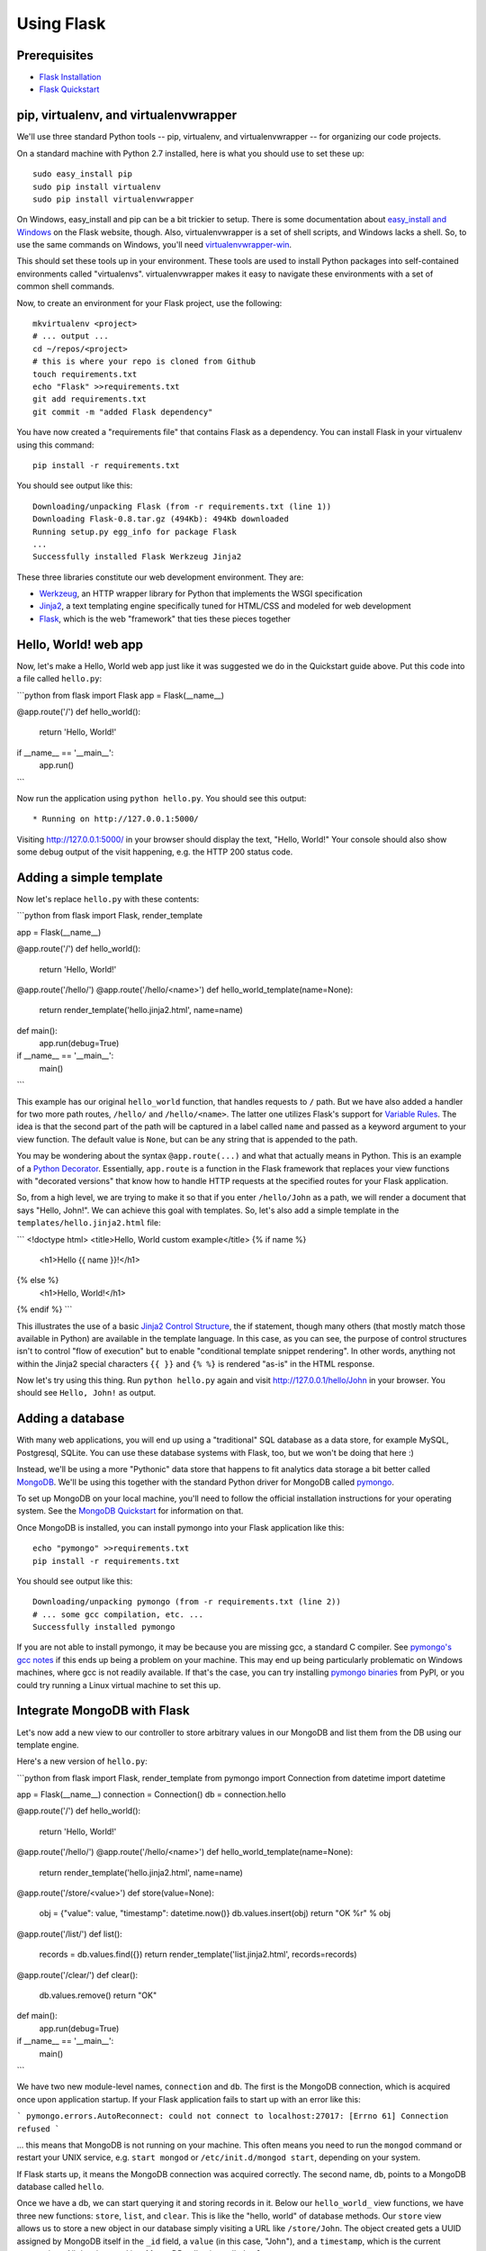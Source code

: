 Using Flask
===========

Prerequisites
-------------

* `Flask Installation`_
* `Flask Quickstart`_

.. _Flask Installation: http://flask.pocoo.org/docs/installation/
.. _Flask Quickstart: http://flask.pocoo.org/docs/quickstart/

pip, virtualenv, and virtualenvwrapper
--------------------------------------

We'll use three standard Python tools -- pip, virtualenv, and virtualenvwrapper
-- for organizing our code projects.

On a standard machine with Python 2.7 installed, here is what you should use to
set these up::

    sudo easy_install pip
    sudo pip install virtualenv
    sudo pip install virtualenvwrapper

On Windows, easy_install and pip can be a bit trickier to setup. There is some
documentation about `easy_install and Windows`_ on the Flask website, though.
Also, virtualenvwrapper is a set of shell scripts, and Windows lacks a shell.
So, to use the same commands on Windows, you'll need `virtualenvwrapper-win`_.

.. _easy_install and Windows: http://flask.pocoo.org/docs/installation/#pip-and-distribute-on-windows
.. _virtualenvwrapper-win: https://github.com/davidmarble/virtualenvwrapper-win

This should set these tools up in your environment. These tools are used to
install Python packages into self-contained environments called "virtualenvs".
virtualenvwrapper makes it easy to navigate these environments with a set of
common shell commands.

Now, to create an environment for your Flask project, use the following::

    mkvirtualenv <project>
    # ... output ...
    cd ~/repos/<project>
    # this is where your repo is cloned from Github
    touch requirements.txt
    echo "Flask" >>requirements.txt
    git add requirements.txt
    git commit -m "added Flask dependency"

You have now created a "requirements file" that contains Flask as a dependency.
You can install Flask in your virtualenv using this command::

    pip install -r requirements.txt

You should see output like this::

    Downloading/unpacking Flask (from -r requirements.txt (line 1))
    Downloading Flask-0.8.tar.gz (494Kb): 494Kb downloaded
    Running setup.py egg_info for package Flask
    ...
    Successfully installed Flask Werkzeug Jinja2

These three libraries constitute our web development environment. They are:

* `Werkzeug`_, an HTTP wrapper library for Python that implements the WSGI specification
* `Jinja2`_, a text templating engine specifically tuned for HTML/CSS and modeled for web development
* `Flask`_, which is the web "framework" that ties these pieces together

.. _Werkzeug: http://werkzeug.pocoo.org/
.. _Jinja2: http://jinja.pocoo.org/docs/
.. _Flask: http://flask.pocoo.org

Hello, World! web app
---------------------

Now, let's make a Hello, World web app just like it was suggested we do in the
Quickstart guide above. Put this code into a file called ``hello.py``:

```python
from flask import Flask
app = Flask(__name__)

@app.route('/')
def hello_world():
    return 'Hello, World!'

if __name__ == '__main__':
    app.run()
```

Now run the application using ``python hello.py``. You should see this output::

    * Running on http://127.0.0.1:5000/

Visiting http://127.0.0.1:5000/ in your browser should display the text,
"Hello, World!" Your console should also show some debug output of the visit
happening, e.g. the HTTP 200 status code.

Adding a simple template
------------------------

Now let's replace ``hello.py`` with these contents:

```python
from flask import Flask, render_template

app = Flask(__name__)

@app.route('/')
def hello_world():
    return 'Hello, World!'

@app.route('/hello/')
@app.route('/hello/<name>')
def hello_world_template(name=None):
    return render_template('hello.jinja2.html', name=name)

def main():
    app.run(debug=True)

if __name__ == '__main__':
    main()
```

This example has our original ``hello_world`` function, that handles requests
to ``/`` path. But we have also added a handler for two more path routes,
``/hello/`` and ``/hello/<name>``. The latter one utilizes Flask's support for
`Variable Rules`_. The idea is that the second part of the path will be
captured in a label called ``name`` and passed as a keyword argument to your
view function. The default value is ``None``, but can be any string that is
appended to the path.

You may be wondering about the syntax ``@app.route(...)`` and what that
actually means in Python. This is an example of a `Python Decorator`_.
Essentially, ``app.route`` is a function in the Flask framework that replaces
your view functions with "decorated versions" that know how to handle HTTP
requests at the specified routes for your Flask application.

.. _Variable Rules: http://flask.pocoo.org/docs/quickstart/#variable-rules
.. _Python Decorator: http://en.wikipedia.org/wiki/Python_syntax_and_semantics#Decorators

So, from a high level, we are trying to make it so that if you enter
``/hello/John`` as a path, we will render a document that says "Hello, John!".
We can achieve this goal with templates. So, let's also add a simple template
in the ``templates/hello.jinja2.html`` file:

```
<!doctype html>
<title>Hello, World custom example</title>
{% if name %}
    <h1>Hello {{ name }}!</h1>
{% else %}
    <h1>Hello, World!</h1>
{% endif %}
```

This illustrates the use of a basic `Jinja2 Control Structure`_, the if
statement, though many others (that mostly match those available in Python) are
available in the template language. In this case, as you can see, the purpose
of control structures isn't to control "flow of execution" but to enable
"conditional template snippet rendering". In other words, anything not within
the Jinja2 special characters ``{{ }}`` and ``{% %}`` is rendered "as-is" in
the HTML response.

.. _Jinja2 Control Structure: http://jinja.pocoo.org/docs/templates/#list-of-control-structures

Now let's try using this thing. Run ``python hello.py`` again and visit
http://127.0.0.1/hello/John in your browser. You should see ``Hello, John!`` as
output.

Adding a database
-----------------

With many web applications, you will end up using a "traditional" SQL database
as a data store, for example MySQL, Postgresql, SQLite. You can use these
database systems with Flask, too, but we won't be doing that here :)

Instead, we'll be using a more "Pythonic" data store that happens to fit
analytics data storage a bit better called `MongoDB`_. We'll be using this
together with the standard Python driver for MongoDB called `pymongo`_.

To set up MongoDB on your local machine, you'll need to follow the official
installation instructions for your operating system. See the `MongoDB
Quickstart`_ for information on that.

Once MongoDB is installed, you can install pymongo into your Flask application
like this::

    echo "pymongo" >>requirements.txt
    pip install -r requirements.txt

You should see output like this::

    Downloading/unpacking pymongo (from -r requirements.txt (line 2))
    # ... some gcc compilation, etc. ...
    Successfully installed pymongo

If you are not able to install pymongo, it may be because you are missing gcc,
a standard C compiler. See `pymongo's gcc notes`_ if this ends up being a
problem on your machine. This may end up being particularly problematic on
Windows machines, where gcc is not readily available. If that's the case, you
can try installing `pymongo binaries`_ from PyPI, or you could try running a
Linux virtual machine to set this up.

.. _MongoDB: http://www.mongodb.org/
.. _MongoDB Quickstart: http://www.mongodb.org/display/DOCS/Quickstart
.. _pymongo: http://api.mongodb.org/python/current/
.. _pymongo's gcc notes: http://api.mongodb.org/python/2.0.1/installation.html#dependencies-for-installing-c-extensions-on-unix
.. _pymongo binaries: http://pypi.python.org/pypi/pymongo/

Integrate MongoDB with Flask
----------------------------

Let's now add a new view to our controller to store arbitrary values in our
MongoDB and list them from the DB using our template engine.

Here's a new version of ``hello.py``:

```python
from flask import Flask, render_template
from pymongo import Connection
from datetime import datetime

app = Flask(__name__)
connection = Connection()
db = connection.hello

@app.route('/')
def hello_world():
    return 'Hello, World!'

@app.route('/hello/')
@app.route('/hello/<name>')
def hello_world_template(name=None):
    return render_template('hello.jinja2.html', name=name)

@app.route('/store/<value>')
def store(value=None):
    obj = {"value": value, "timestamp": datetime.now()}
    db.values.insert(obj)
    return "OK %r" % obj

@app.route('/list/')
def list():
    records = db.values.find({})
    return render_template('list.jinja2.html', records=records)

@app.route('/clear/')
def clear():
    db.values.remove()
    return "OK"

def main():
    app.run(debug=True)

if __name__ == '__main__':
    main()
```

We have two new module-level names, ``connection`` and ``db``. The first is the
MongoDB connection, which is acquired once upon application startup. If your
Flask application fails to start up with an error like this:

```
pymongo.errors.AutoReconnect: could not connect to localhost:27017: [Errno 61] Connection refused
```

... this means that MongoDB is not running on your machine. This often means
you need to run the ``mongod`` command or restart your UNIX service, e.g.
``start mongod`` or ``/etc/init.d/mongod start``, depending on your system.

If Flask starts up, it means the MongoDB connection was acquired correctly. The
second name, ``db``, points to a MongoDB database called ``hello``.

Once we have a db, we can start querying it and storing records in it. Below
our ``hello_world_`` view functions, we have three new functions: ``store``,
``list``, and ``clear``. This is like the "hello, world" of database methods.
Our ``store`` view allows us to store a new object in our database simply
visiting a URL like ``/store/John``. The object created gets a UUID assigned by
MongoDB itself in the ``_id`` field, a ``value`` (in this case, "John"), and a
``timestamp``, which is the current system time. All data is stored in a
MongoDB collection called ``values``.

Visiting ``/list/`` will use a template to render all objects currently in the
``values`` collection. Since MongoDB is a persistent database, these records
will survive even server or database restarts. Here is the template you need
for ``list/``; store it in ``templates/list.jinja2.html``:

```
<!doctype html>
<title>Listing values from DB...</title>
<ol>
{% for record in records %}
  <li><strong>{{ record.value }}</strong>
      <small>({{ record.timestamp }}, {{ record._id }})</small>
  </li>
{% endfor %}
</ol>
```

Finally, ``/clear`` simply removes all records from the ``values`` collection.

You can now experiment with your little database web application. For example,
try this sequence:

1. http://127.0.0.1:5000/store/Person1
2. http://127.0.0.1:5000/store/Person2
3. http://127.0.0.1:5000/list/
4. http://127.0.0.1:5000/clear/
5. http://127.0.0.1:5000/store/Person3
6. Restart your web server (kill hello.py at console and rerun ``python hello.py``)
7. http://127.0.0.1:5000/list/

Pretty cool, huh?

Conclusion
----------

So, you made a basic HTTP server using Flask, it serves up basic HTML responses
using rendered output from Jinja2. You have also integrated your Flask server
with MongoDB, a simple JSON-based object storage system.
